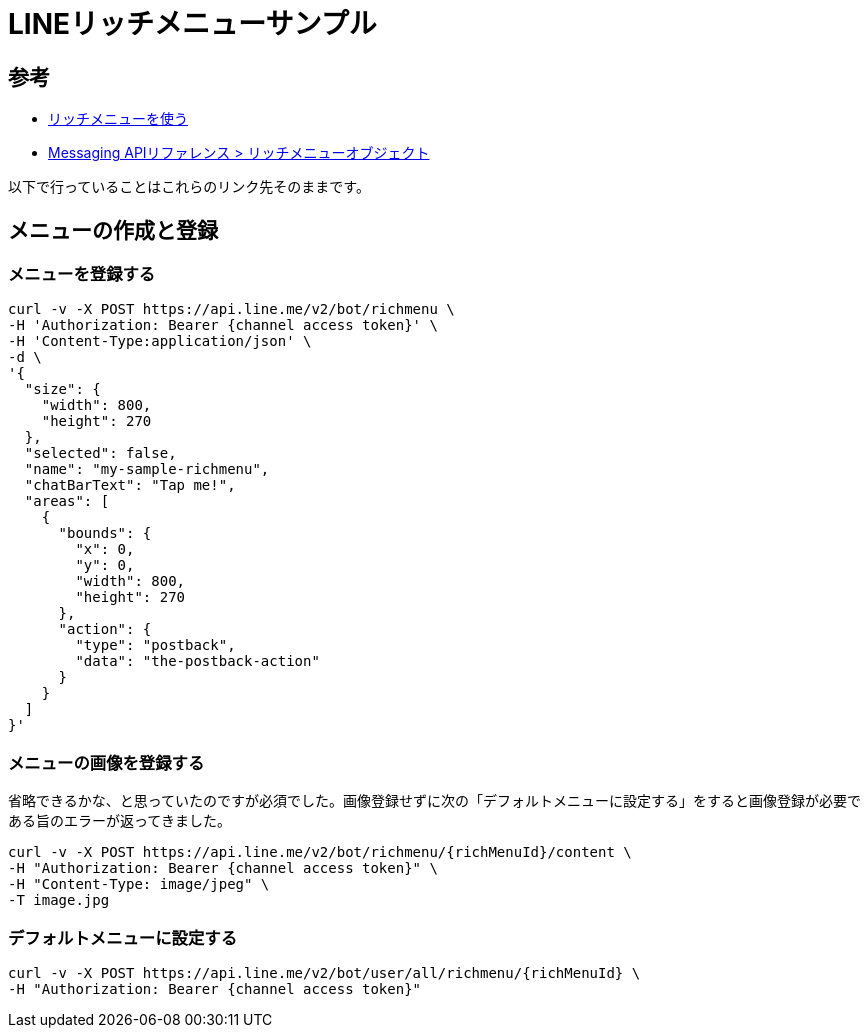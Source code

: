 = LINEリッチメニューサンプル

== 参考

* https://developers.line.biz/ja/docs/messaging-api/using-rich-menus/[リッチメニューを使う]
* https://developers.line.biz/ja/reference/messaging-api/#rich-menu-object[Messaging APIリファレンス > リッチメニューオブジェクト]

以下で行っていることはこれらのリンク先そのままです。

== メニューの作成と登録

=== メニューを登録する

----
curl -v -X POST https://api.line.me/v2/bot/richmenu \
-H 'Authorization: Bearer {channel access token}' \
-H 'Content-Type:application/json' \
-d \
'{
  "size": {
    "width": 800,
    "height": 270
  },
  "selected": false,
  "name": "my-sample-richmenu",
  "chatBarText": "Tap me!",
  "areas": [
    {
      "bounds": {
        "x": 0,
        "y": 0,
        "width": 800,
        "height": 270
      },
      "action": {
        "type": "postback",
        "data": "the-postback-action"
      }
    }
  ]
}'
----

=== メニューの画像を登録する

省略できるかな、と思っていたのですが必須でした。画像登録せずに次の「デフォルトメニューに設定する」をすると画像登録が必要である旨のエラーが返ってきました。

----
curl -v -X POST https://api.line.me/v2/bot/richmenu/{richMenuId}/content \
-H "Authorization: Bearer {channel access token}" \
-H "Content-Type: image/jpeg" \
-T image.jpg
----


=== デフォルトメニューに設定する

----
curl -v -X POST https://api.line.me/v2/bot/user/all/richmenu/{richMenuId} \
-H "Authorization: Bearer {channel access token}"
----